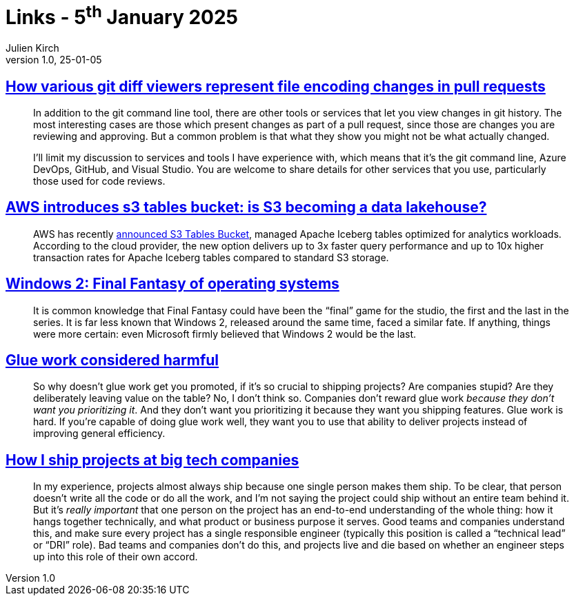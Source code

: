= Links - 5^th^ January 2025
Julien Kirch
v1.0, 25-01-05
:article_lang: en
:figure-caption!:
:article_description: Encoding change in git diffs, S3 table buckets, Windows 2, glue work, shipping projects

== link:https://devblogs.microsoft.com/oldnewthing/20241230-00/?p=110692[How various git diff viewers represent file encoding changes in pull requests]

[quote]
____

In addition to the git command line tool, there are other tools or services that let you view changes in git history. The most interesting cases are those which present changes as part of a pull request, since those are changes you are reviewing and approving. But a common problem is that what they show you might not be what actually changed.

I'll limit my discussion to services and tools I have experience with, which means that it's the git command line, Azure DevOps, GitHub, and Visual Studio. You are welcome to share details for other services that you use, particularly those used for code reviews.
____

== link:https://www.infoq.com/news/2025/01/s3-tables-bucket/[AWS introduces s3 tables bucket: is S3 becoming a data lakehouse?]

[quote]
____
AWS has recently link:https://aws.amazon.com/blogs/aws/new-amazon-s3-tables-storage-optimized-for-analytics-workloads/[announced S3 Tables Bucket], managed Apache Iceberg tables optimized for analytics workloads. According to the cloud provider, the new option delivers up to 3x faster query performance and up to 10x higher transaction rates for Apache Iceberg tables compared to standard S3 storage.
____

== link:https://www.ninakalinina.com/notes/win2/[Windows 2: Final Fantasy of operating systems]

[quote]
____
It is common knowledge that Final Fantasy could have been the "`final`" game for the studio, the first and the last in the series. It is far less known that Windows 2, released around the same time, faced a similar fate. If anything, things were more certain: even Microsoft firmly believed that Windows 2 would be the last.
____

== link:https://www.seangoedecke.com/glue-work-considered-harmful/[Glue work considered harmful]

[quote]
____
So why doesn't glue work get you promoted, if it's so crucial to shipping projects? Are companies stupid? Are they deliberately leaving value on the table? No, I don't think so. Companies don't reward glue work _because they don't want you prioritizing it_. And they don't want you prioritizing it because they want you shipping features. Glue work is hard. If you're capable of doing glue work well, they want you to use that ability to deliver projects instead of improving general efficiency.
____

== link:https://www.seangoedecke.com/how-to-ship/[How I ship projects at big tech companies]

[quote]
____
In my experience, projects almost always ship because one single person makes them ship. To be clear, that person doesn't write all the code or do all the work, and I'm not saying the project could ship without an entire team behind it. But it's _really important_ that one person on the project has an end-to-end understanding of the whole thing: how it hangs together technically, and what product or business purpose it serves. Good teams and companies understand this, and make sure every project has a single responsible engineer (typically this position is called a "`technical lead`" or "`DRI`" role). Bad teams and companies don't do this, and projects live and die based on whether an engineer steps up into this role of their own accord.
____
